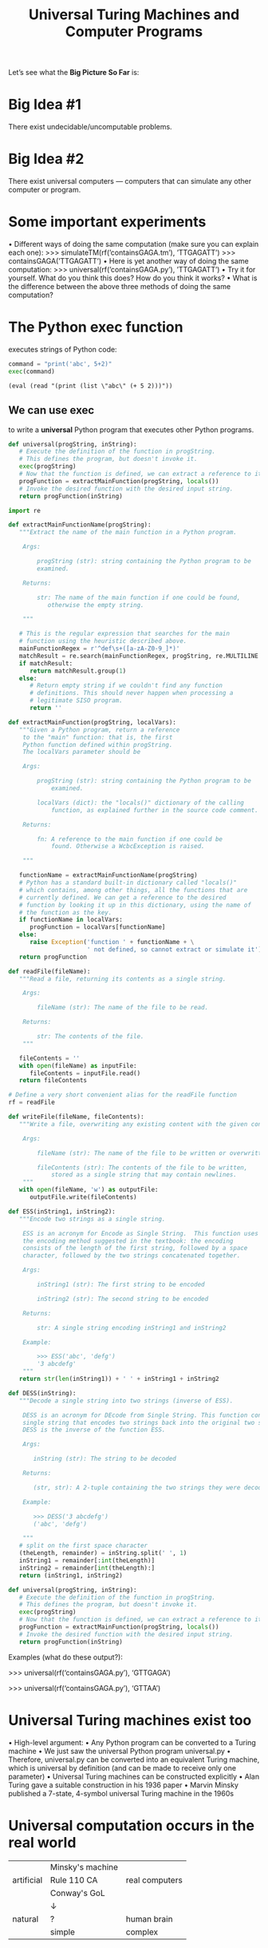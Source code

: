 #+TITLE: Universal Turing Machines and Computer Programs
#+OPTIONS: H:4 num:nil toc:t \n:nil @:t ::t |:t ^:t *:t TeX:t LaTeX:t ':t |:t
#+STARTUP: showeverything entitiespretty inlineimages

  Let\rsquo{}s see what the *Big Picture So Far* is:

* Big Idea #1
   There exist undecidable/uncomputable problems.
* Big Idea #2
   There exist universal computers --- computers that can
   simulate any other computer or program.
* Some important experiments
   • Different ways of doing the same computation (make sure you can
   explain each one):
   >>> simulateTM(rf(’containsGAGA.tm’), ’TTGAGATT’)
   >>> containsGAGA(’TTGAGATT’)
   • Here is yet another way of doing the same computation:
   >>> universal(rf(’containsGAGA.py’), ’TTGAGATT’)
   • Try it for yourself. What do you think this does? How do you think it works?
   • What is the difference between the above three methods of doing
   the same computation?
* The Python exec function
  executes strings of Python code:

#+BEGIN_SRC python :results output
  command = "print('abc', 5+2)"
  exec(command)
#+END_SRC

#+BEGIN_SRC elisp :results raw
  (eval (read "(print (list \"abc\" (+ 5 2)))"))
#+END_SRC

** We can use exec
   to write a *universal* Python program that executes other Python
   programs.
#+BEGIN_SRC python
  def universal(progString, inString):
     # Execute the definition of the function in progString.
     # This defines the program, but doesn't invoke it.
     exec(progString)
     # Now that the function is defined, we can extract a reference to it.
     progFunction = extractMainFunction(progString, locals())
     # Invoke the desired function with the desired input string.
     return progFunction(inString)
#+END_SRC
#+name: utils
#+BEGIN_SRC python :results silent :tangle utils.py
  import re

  def extractMainFunctionName(progString):
     """Extract the name of the main function in a Python program.

      Args:

          progString (str): string containing the Python program to be
          examined.

      Returns:

          str: The name of the main function if one could be found,
             otherwise the empty string.

      """

     # This is the regular expression that searches for the main
     # function using the heuristic described above.
     mainFunctionRegex = r'^def\s+([a-zA-Z0-9_]*)'
     matchResult = re.search(mainFunctionRegex, progString, re.MULTILINE )
     if matchResult:
        return matchResult.group(1)
     else:
        # Return empty string if we couldn't find any function
        # definitions. This should never happen when processing a
        # legitimate SISO program.
        return ''

  def extractMainFunction(progString, localVars):
     """Given a Python program, return a reference
      to the "main" function: that is, the first
      Python function defined within progString.
      The localVars parameter should be

      Args:

          progString (str): string containing the Python program to be
              examined.

          localVars (dict): the "locals()" dictionary of the calling
              function, as explained further in the source code comment.

      Returns:

          fn: A reference to the main function if one could be
              found. Otherwise a WcbcException is raised.

      """

     functionName = extractMainFunctionName(progString)
     # Python has a standard built-in dictionary called "locals()"
     # which contains, among other things, all the functions that are
     # currently defined. We can get a reference to the desired
     # function by looking it up in this dictionary, using the name of
     # the function as the key.
     if functionName in localVars:
        progFunction = localVars[functionName]
     else:
        raise Exception('function ' + functionName + \
                        ' not defined, so cannot extract or simulate it')
     return progFunction

  def readFile(fileName):
     """Read a file, returning its contents as a single string.

      Args:

          fileName (str): The name of the file to be read.

      Returns:

          str: The contents of the file.
      """

     fileContents = ''
     with open(fileName) as inputFile:
        fileContents = inputFile.read()
     return fileContents

  # Define a very short convenient alias for the readFile function
  rf = readFile

  def writeFile(fileName, fileContents):
     """Write a file, overwriting any existing content with the given content.

      Args:

          fileName (str): The name of the file to be written or overwritten.

          fileContents (str): The contents of the file to be written,
              stored as a single string that may contain newlines.
      """
     with open(fileName, 'w') as outputFile:
        outputFile.write(fileContents)

  def ESS(inString1, inString2):
     """Encode two strings as a single string.

      ESS is an acronym for Encode as Single String.  This function uses
      the encoding method suggested in the textbook: the encoding
      consists of the length of the first string, followed by a space
      character, followed by the two strings concatenated together.

      Args:

          inString1 (str): The first string to be encoded

          inString2 (str): The second string to be encoded

      Returns:

          str: A single string encoding inString1 and inString2

      Example:

          >>> ESS('abc', 'defg')
          '3 abcdefg'
      """
     return str(len(inString1)) + ' ' + inString1 + inString2

  def DESS(inString):
     """Decode a single string into two strings (inverse of ESS).

      DESS is an acronym for DEcode from Single String. This function converts a
      single string that encodes two strings back into the original two strings.
      DESS is the inverse of the function ESS.

      Args:

         inString (str): The string to be decoded

      Returns:

         (str, str): A 2-tuple containing the two strings they were decoded from the input.

      Example:

         >>> DESS('3 abcdefg')
         ('abc', 'defg')

      """
     # split on the first space character
     (theLength, remainder) = inString.split(' ', 1)
     inString1 = remainder[:int(theLength)]
     inString2 = remainder[int(theLength):]
     return (inString1, inString2)

  def universal(progString, inString):
     # Execute the definition of the function in progString.
     # This defines the program, but doesn't invoke it.
     exec(progString)
     # Now that the function is defined, we can extract a reference to it.
     progFunction = extractMainFunction(progString, locals())
     # Invoke the desired function with the desired input string.
     return progFunction(inString)
#+END_SRC

   Examples (what do these output?):

    >>> universal(rf('containsGAGA.py'), 'GTTGAGA')

    >>> universal(rf('containsGAGA.py'), 'GTTAA')
* Universal Turing machines exist too
   • High-level argument:
   • Any Python program can be converted to a Turing machine
   • We just saw the universal Python program universal.py
   • Therefore, universal.py can be converted into an equivalent Turing machine,
     which is universal by definition (and can be made to receive only one parameter)
   • Universal Turing machines can be constructed explicitly
   • Alan Turing gave a suitable construction in his 1936 paper
   • Marvin Minsky published a 7-state, 4-symbol universal Turing machine in the 1960s
* Universal computation occurs in the real world
   |------------+------------------+----------------|
   |            | Minsky's machine |                |
   | artificial | Rule 110 CA      | real computers |
   |            | Conway's GoL     |                |
   |            | \darr                |                |
   | natural    | ?                | human brain    |
   |------------+------------------+----------------|
   |            | simple           | complex        |
   |------------+------------------+----------------|

* The Rule 110
  The “Rule 110 Cellular Automaton” is a famous example of universal
  computation resulting from extremely simple rules:
#+name: rule-110
#+BEGIN_SRC python :results silent :tangle rule110.py
  # Conceptually, we think of the cells of the automaton being filled
  # with zeros and ones, but we will encode these as '-' and 'G'
  # respectively, since those characters happen to give a more appealing
  # visual appearance when successive results are printed out.
  zero = '-'
  one = 'G'

  # updateRule is a dictionary mapping a triple of cells to the new
  # value of the middle cell of that triple in the next timestep.
  updateRule = {
      (zero, zero, zero): zero,
      (zero, zero, one): one,
      (zero, one, zero): one,
      (zero, one, one): one,
      (one, zero, zero): zero,
      (one, zero, one): one,
      (one, one, zero): one,
      (one, one, one): zero,
      }

  def rule110(tape):
      """Implements a single timestep of the Rule 110 automaton.

      Args:

          tape (str): A string representing the current tape of zeros
              and ones.

      Returns:

          str: The updated contents of the tape after a single
              timestep. The left and right ends of the tape are assumed
              to be padded with zeros.

      """
    
      L = len(tape)
      updatedTape = []
      for i in range(L):
          # The left and right ends of the tape need to be treated
          # separately since they should be padded with a zero.
          if i==0:
              # pad with a zero on the left
              (left, middle, right) = (zero, tape[i], tape[i+1])
          elif i==L-1:
              # pad with a zero on the right
              (left, middle, right) = (tape[i-1], tape[i], zero)
          else:
              # no padding required as we are in the interior of the tape
              (left, middle, right) = (tape[i-1], tape[i], tape[i+1])
          newSymbol = updateRule[ (left, middle, right) ]
          updatedTape.append(newSymbol)
      return ''.join(updatedTape)

  def testRule110():
      stringLength = 64
      iterations = 40
      startString = [zero for x in range(stringLength)]
      oneLocations = [stringLength-25, stringLength-1]
      # put a single one at each specified location
      for location in oneLocations:
          startString[location] = one

      tape = startString
      for i in range(iterations):
          print(tape)
          tape = rule110(tape)

      expectedTape = 'GGGGGG----G-GGG-GGGG---GGG---G-GGG--GG---G--GG-GGGGGG-----GG---G'
      assert tape == expectedTape
#+END_SRC

#+BEGIN_SRC python :results output :noweb eval
  <<rule-110>>
  testRule110()
#+END_SRC

#+RESULTS:
#+begin_example
['-', '-', '-', '-', '-', '-', '-', '-', '-', '-', '-', '-', '-', '-', '-', '-', '-', '-', '-', '-', '-', '-', '-', '-', '-', '-', '-', '-', '-', '-', '-', '-', '-', '-', '-', '-', '-', '-', '-', 'G', '-', '-', '-', '-', '-', '-', '-', '-', '-', '-', '-', '-', '-', '-', '-', '-', '-', '-', '-', '-', '-', '-', '-', 'G']
--------------------------------------GG----------------------GG
-------------------------------------GGG---------------------GGG
------------------------------------GG-G--------------------GG-G
-----------------------------------GGGGG-------------------GGGGG
----------------------------------GG---G------------------GG---G
---------------------------------GGG--GG-----------------GGG--GG
--------------------------------GG-G-GGG----------------GG-G-GGG
-------------------------------GGGGGGG-G---------------GGGGGGG-G
------------------------------GG-----GGG--------------GG-----GGG
-----------------------------GGG----GG-G-------------GGG----GG-G
----------------------------GG-G---GGGGG------------GG-G---GGGGG
---------------------------GGGGG--GG---G-----------GGGGG--GG---G
--------------------------GG---G-GGG--GG----------GG---G-GGG--GG
-------------------------GGG--GGGG-G-GGG---------GGG--GGGG-G-GGG
------------------------GG-G-GG--GGGGG-G--------GG-G-GG--GGGGG-G
-----------------------GGGGGGGG-GG---GGG-------GGGGGGGG-GG---GGG
----------------------GG------GGGG--GG-G------GG------GGGG--GG-G
---------------------GGG-----GG--G-GGGGG-----GGG-----GG--G-GGGGG
--------------------GG-G----GGG-GGGG---G----GG-G----GGG-GGGG---G
-------------------GGGGG---GG-GGG--G--GG---GGGGG---GG-GGG--G--GG
------------------GG---G--GGGGG-G-GG-GGG--GG---G--GGGGG-G-GG-GGG
-----------------GGG--GG-GG---GGGGGGGG-G-GGG--GG-GG---GGGGGGGG-G
----------------GG-G-GGGGGG--GG------GGGGG-G-GGGGGG--GG------GGG
---------------GGGGGGG----G-GGG-----GG---GGGGG----G-GGG-----GG-G
--------------GG-----G---GGGG-G----GGG--GG---G---GGGG-G----GGGGG
-------------GGG----GG--GG--GGG---GG-G-GGG--GG--GG--GGG---GG---G
------------GG-G---GGG-GGG-GG-G--GGGGGGG-G-GGG-GGG-GG-G--GGG--GG
-----------GGGGG--GG-GGG-GGGGGG-GG-----GGGGG-GGG-GGGGGG-GG-G-GGG
----------GG---G-GGGGG-GGG----GGGG----GG---GGG-GGG----GGGGGGGG-G
---------GGG--GGGG---GGG-G---GG--G---GGG--GG-GGG-G---GG------GGG
--------GG-G-GG--G--GG-GGG--GGG-GG--GG-G-GGGGG-GGG--GGG-----GG-G
-------GGGGGGGG-GG-GGGGG-G-GG-GGGG-GGGGGGG---GGG-G-GG-G----GGGGG
------GG------GGGGGG---GGGGGGGG--GGG-----G--GG-GGGGGGGG---GG---G
-----GGG-----GG----G--GG------G-GG-G----GG-GGGGG------G--GGG--GG
----GG-G----GGG---GG-GGG-----GGGGGGG---GGGGG---G-----GG-GG-G-GGG
---GGGGG---GG-G--GGGGG-G----GG-----G--GG---G--GG----GGGGGGGGGG-G
--GG---G--GGGGG-GG---GGG---GGG----GG-GGG--GG-GGG---GG--------GGG
-GGG--GG-GG---GGGG--GG-G--GG-G---GGGGG-G-GGGGG-G--GGG-------GG-G
GG-G-GGGGGG--GG--G-GGGGG-GGGGG--GG---GGGGG---GGG-GG-G------GGGGG
#+end_example

* Using a universal program
  we can alter the effects of other programs in real time:
#+BEGIN_SRC python :results silent :tangle repeatCAorGA.py
  def repeatCAorGA(inString):
      if inString == 'CA':
          return 'CACA'
      elif inString == 'GA':
          return 'GAGA'
      else:
          return 'unknown'
#+END_SRC

#+name: alter
#+BEGIN_SRC python :results silent :tangle alterGAGAtoTATA.py
  def alterGAGAtoTATA(inString):
      (progString, newInString) = DESS(inString)
      val = universal(progString, newInString)
      if val == 'GAGA':
          return 'TATA'
      else:
          return val
#+END_SRC
** Test your understanding
   What do the following produce?
#+BEGIN_SRC python :results raw :noweb eval
  <<utils>>
  <<alter>>
  return alterGAGAtoTATA(ESS(rf('repeatCAorGA.py'), 'CA'))
#+END_SRC

#+BEGIN_SRC python :results raw :noweb eval
  <<utils>>
  <<alter>>
  return alterGAGAtoTATA(ESS(rf('repeatCAorGA.py'), 'GA'))
#+END_SRC
* Some decision problems are recognizable
   but undecidable
   • Recognizable means there’s a program that
     • Always terminates with the right answer (“yes”)
       on positive instances;
     • Is never wrong on negative instances; but
     • May enter an infinite loop on negative instances.
   • Example: YesOnString and CrashOnString are
              recognizable but undecidable.
* Yes, YesOnString is recognizable
  Here’s a program that recognizes it:
#+name: recYesOnString 
#+BEGIN_SRC python :noweb eval
  def recYesOnString(inString):
      (progString, newInString) = DESS(inString)
      val = universal(progString, newInString)
      if val == 'yes':
          return 'yes'
      else:
          return 'no'
#+END_SRC

#+BEGIN_SRC python :tangle containsGAGA.py
  def containsGAGA(inString):
      if 'GAGA' in inString:
          return 'yes'
      else: 
          return 'no'
#+END_SRC
#+BEGIN_SRC python :results output :noweb eval
  <<utils>>
  <<recYesOnString>>

  def testRecYesOnString():
      for (progName, inString, solution) in \
          [('containsGAGA.py', 'GAGAGAGAG', 'yes'), \
           ('containsGAGA.py', 'TTTTGGCCGGT', 'no') ]:
          combinedString = ESS(rf(progName), inString)
          val = recYesOnString(combinedString)
          print((progName, inString), ":", val)
          assert val == solution

  testRecYesOnString()
#+END_SRC
** Test your understanding
   Why does this program not also decide YesOnString?
